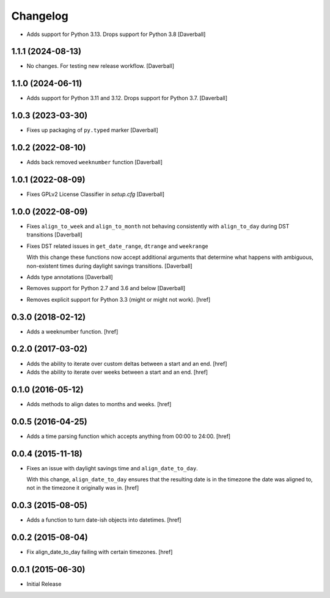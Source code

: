 Changelog
---------

- Adds support for Python 3.13. Drops support for Python 3.8
  [Daverball]

1.1.1 (2024-08-13)
~~~~~~~~~~~~~~~~~~~

- No changes. For testing new release workflow.
  [Daverball]

1.1.0 (2024-06-11)
~~~~~~~~~~~~~~~~~~~

- Adds support for Python 3.11 and 3.12. Drops support for Python 3.7.
  [Daverball]

1.0.3 (2023-03-30)
~~~~~~~~~~~~~~~~~~~

- Fixes up packaging of ``py.typed`` marker
  [Daverball]

1.0.2 (2022-08-10)
~~~~~~~~~~~~~~~~~~~

- Adds back removed ``weeknumber`` function
  [Daverball]

1.0.1 (2022-08-09)
~~~~~~~~~~~~~~~~~~~

- Fixes GPLv2 License Classifier in `setup.cfg`
  [Daverball]

1.0.0 (2022-08-09)
~~~~~~~~~~~~~~~~~~~

- Fixes ``align_to_week`` and ``align_to_month`` not behaving consistently with ``align_to_day`` during DST transitions
  [Daverball]

- Fixes DST related issues in ``get_date_range``, ``dtrange`` and ``weekrange``

  With this change these functions now accept additional arguments
  that determine what happens with ambiguous, non-existent times
  during daylight savings transitions.
  [Daverball]

- Adds type annotations
  [Daverball]

- Removes support for Python 2.7 and 3.6 and below
  [Daverball]

- Removes explicit support for Python 3.3 (might or might not work).
  [href]

0.3.0 (2018-02-12)
~~~~~~~~~~~~~~~~~~~

- Adds a weeknumber function.
  [href]

0.2.0 (2017-03-02)
~~~~~~~~~~~~~~~~~~~

- Adds the ability to iterate over custom deltas between a start and an end.
  [href]

- Adds the ability to iterate over weeks between a start and an end.
  [href]

0.1.0 (2016-05-12)
~~~~~~~~~~~~~~~~~~~

- Adds methods to align dates to months and weeks.
  [href]

0.0.5 (2016-04-25)
~~~~~~~~~~~~~~~~~~~

- Adds a time parsing function which accepts anything from 00:00 to 24:00.
  [href]

0.0.4 (2015-11-18)
~~~~~~~~~~~~~~~~~~~

- Fixes an issue with daylight savings time and ``align_date_to_day``.

  With this change, ``align_date_to_day`` ensures that the resulting date is
  in the timezone the date was aligned to, not in the timezone it originally
  was in.
  [href]

0.0.3 (2015-08-05)
~~~~~~~~~~~~~~~~~~~

- Adds a function to turn date-ish objects into datetimes.
  [href]

0.0.2 (2015-08-04)
~~~~~~~~~~~~~~~~~~~

- Fix align_date_to_day failing with certain timezones.
  [href]

0.0.1 (2015-06-30)
~~~~~~~~~~~~~~~~~~~

- Initial Release
